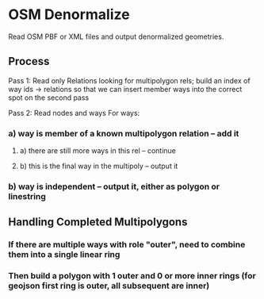 * OSM Denormalize
Read OSM PBF or XML files and output denormalized geometries.
** Process
Pass 1: Read only Relations looking for multipolygon rels; build an index of way ids -> relations so that we can insert member ways into the correct spot on the second pass

Pass 2: Read nodes and ways
For ways:
*** a) way is member of a known multipolygon relation -- add it
**** a) there are still more ways in this rel -- continue
**** b) this is the final way in the multipoly -- output it
*** b) way is independent -- output it, either as polygon or linestring
** Handling Completed Multipolygons
*** If there are multiple ways with role "outer", need to combine them into a single linear ring
*** Then build a polygon with 1 outer and 0 or more inner rings (for geojson first ring is outer, all subsequent are inner)
